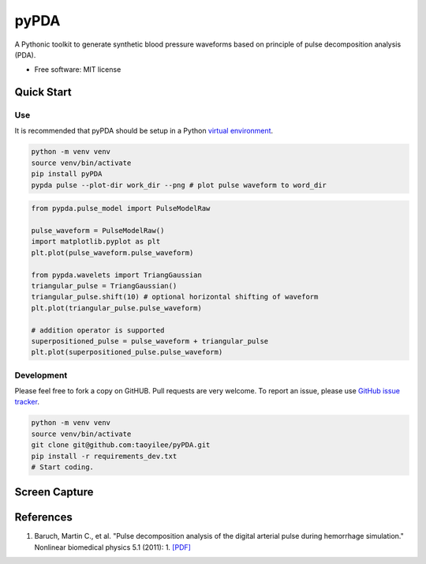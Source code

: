 =====
pyPDA
=====


.. image:: https://img.shields.io/pypi/v/pypda.svg
        :target: https://pypi.python.org/pypi/pypda

.. image:: https://img.shields.io/travis/taoyilee/pypda.svg
        :target: https://travis-ci.com/taoyilee/pypda

.. image:: https://readthedocs.org/projects/pypda/badge/?version=latest
        :target: https://pypda.readthedocs.io/en/latest/?badge=latest
        :alt: Documentation Status




A Pythonic toolkit to generate synthetic blood pressure waveforms based on principle of pulse decomposition analysis (PDA).

* Free software: MIT license


Quick Start
-----------------


Use
~~~~~~~~~~~~~~~~
It is recommended that pyPDA should be setup in a Python `virtual environment <https://docs.python-guide.org/dev/virtualenvs/>`_.

.. code-block:: console

    python -m venv venv
    source venv/bin/activate
    pip install pyPDA
    pypda pulse --plot-dir work_dir --png # plot pulse waveform to word_dir

.. code-block:: python

    from pypda.pulse_model import PulseModelRaw

    pulse_waveform = PulseModelRaw()
    import matplotlib.pyplot as plt
    plt.plot(pulse_waveform.pulse_waveform)

    from pypda.wavelets import TriangGaussian
    triangular_pulse = TriangGaussian()
    triangular_pulse.shift(10) # optional horizontal shifting of waveform
    plt.plot(triangular_pulse.pulse_waveform)

    # addition operator is supported
    superpositioned_pulse = pulse_waveform + triangular_pulse
    plt.plot(superpositioned_pulse.pulse_waveform)


Development
~~~~~~~~~~~~~~~~~~~~~~~~
Please feel free to fork a copy on GitHUB. Pull requests are very welcome. To report an issue, please use `GitHub issue tracker <https://github.com/taoyilee/pyPDA/issues>`_.

.. code-block:: console

    python -m venv venv
    source venv/bin/activate
    git clone git@github.com:taoyilee/pyPDA.git
    pip install -r requirements_dev.txt
    # Start coding.

Screen Capture
---------------------
.. image:: docs/pulse.png
    :width: 400
    :alt: Sample blood pressure waveform

References
---------------------
1. Baruch, Martin C., et al. "Pulse decomposition analysis of the digital arterial pulse during hemorrhage simulation." Nonlinear biomedical physics 5.1 (2011): 1. `[PDF] <https://www.ncbi.nlm.nih.gov/pmc/articles/PMC3025935/pdf/1753-4631-5-1.pdf>`_
